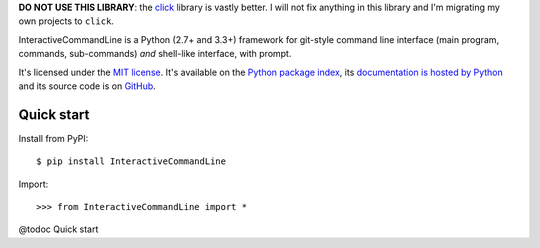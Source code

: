 **DO NOT USE THIS LIBRARY**: the `click <http://click.pocoo.org/>`_ library is vastly better.
I will not fix anything in this library and I'm migrating my own projects to ``click``.

InteractiveCommandLine is a Python (2.7+ and 3.3+) framework for git-style command line interface
(main program, commands, sub-commands) *and* shell-like interface, with prompt.

It's licensed under the `MIT license <http://choosealicense.com/licenses/mit/>`__.
It's available on the `Python package index <http://pypi.python.org/pypi/InteractiveCommandLine>`__,
its `documentation is hosted by Python <http://pythonhosted.org/InteractiveCommandLine>`__
and its source code is on `GitHub <https://github.com/jacquev6/InteractiveCommandLine>`__.

.. image:: https://img.shields.io/travis/jacquev6/InteractiveCommandLine/master.svg
    :target: https://travis-ci.org/jacquev6/InteractiveCommandLine

.. image:: https://img.shields.io/coveralls/jacquev6/InteractiveCommandLine/master.svg
    :target: https://coveralls.io/r/jacquev6/InteractiveCommandLine

.. image:: https://img.shields.io/codeclimate/github/jacquev6/InteractiveCommandLine.svg
    :target: https://codeclimate.com/github/jacquev6/InteractiveCommandLine

.. image:: https://img.shields.io/scrutinizer/g/jacquev6/InteractiveCommandLine.svg
    :target: https://scrutinizer-ci.com/g/jacquev6/InteractiveCommandLine

.. image:: https://img.shields.io/pypi/dm/InteractiveCommandLine.svg
    :target: https://pypi.python.org/pypi/InteractiveCommandLine

.. image:: https://img.shields.io/pypi/l/InteractiveCommandLine.svg
    :target: https://pypi.python.org/pypi/InteractiveCommandLine

.. image:: https://img.shields.io/pypi/v/InteractiveCommandLine.svg
    :target: https://pypi.python.org/pypi/InteractiveCommandLine

.. image:: https://img.shields.io/pypi/pyversions/InteractiveCommandLine.svg
    :target: https://pypi.python.org/pypi/InteractiveCommandLine

.. image:: https://img.shields.io/pypi/status/InteractiveCommandLine.svg
    :target: https://pypi.python.org/pypi/InteractiveCommandLine

.. image:: https://img.shields.io/github/issues/jacquev6/InteractiveCommandLine.svg
    :target: https://github.com/jacquev6/InteractiveCommandLine/issues

.. image:: https://badge.waffle.io/jacquev6/InteractiveCommandLine.png?label=ready&title=ready
    :target: https://waffle.io/jacquev6/InteractiveCommandLine

.. image:: https://img.shields.io/github/forks/jacquev6/InteractiveCommandLine.svg
    :target: https://github.com/jacquev6/InteractiveCommandLine/network

.. image:: https://img.shields.io/github/stars/jacquev6/InteractiveCommandLine.svg
    :target: https://github.com/jacquev6/InteractiveCommandLine/stargazers

Quick start
===========

Install from PyPI::

    $ pip install InteractiveCommandLine

.. Warning, these are NOT doctests because doctests aren't displayed on GitHub.

Import::

    >>> from InteractiveCommandLine import *

@todoc Quick start
